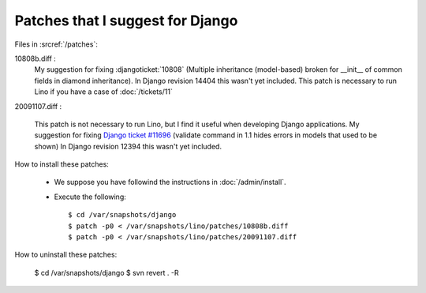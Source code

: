 Patches that I suggest for Django
=================================

Files in :srcref:`/patches`:

10808b.diff : 
    My suggestion for fixing 
    :djangoticket:`10808`
    (Multiple inheritance (model-based) broken for __init__ of common fields in diamond inheritance).
    In Django revision 14404 this wasn't yet included.
    This patch is necessary to run Lino if you have a case of :doc:`/tickets/11`


20091107.diff : 

    This patch is not necessary to run Lino, but I find it useful when developing Django applications.
    My suggestion for fixing `Django ticket #11696 <http://code.djangoproject.com/ticket/11696>`_ (validate command in 1.1 hides errors in models that used to be shown)
    In Django revision 12394 this wasn't yet included.


How to install these patches:

  * We suppose you have followind the instructions in :doc:`/admin/install`.

  * Execute the following::
  
      $ cd /var/snapshots/django
      $ patch -p0 < /var/snapshots/lino/patches/10808b.diff
      $ patch -p0 < /var/snapshots/lino/patches/20091107.diff
  
How to uninstall these patches:

    $ cd /var/snapshots/django
    $ svn revert . -R
